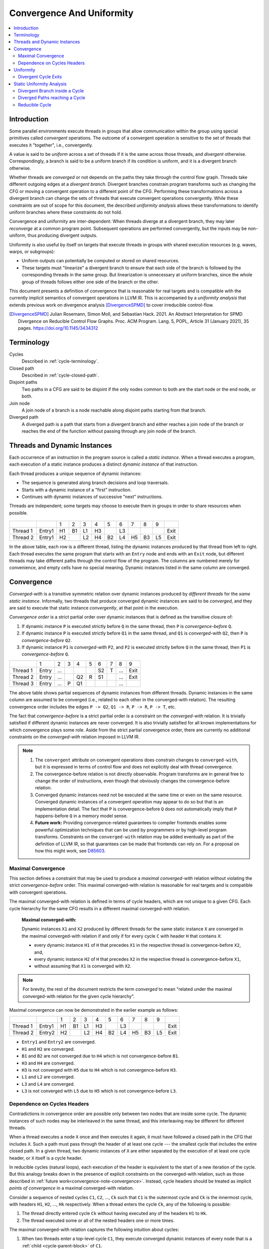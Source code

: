 ==========================
Convergence And Uniformity
==========================

.. contents::
   :local:

Introduction
============

Some parallel environments execute threads in groups that allow
communication within the group using special primitives called
*convergent* operations. The outcome of a convergent operation is
sensitive to the set of threads that executes it "together", i.e.,
convergently.

A value is said to be *uniform* across a set of threads if it is the
same across those threads, and *divergent* otherwise. Correspondingly,
a branch is said to be a uniform branch if its condition is uniform,
and it is a divergent branch otherwise.

Whether threads are *converged* or not depends on the paths they take
through the control flow graph. Threads take different outgoing edges
at a *divergent branch*. Divergent branches constrain
program transforms such as changing the CFG or moving a convergent
operation to a different point of the CFG. Performing these
transformations across a divergent branch can change the sets of
threads that execute convergent operations convergently. While these
constraints are out of scope for this document, the described
*uniformity analysis* allows these transformations to identify
uniform branches where these constraints do not hold.

Convergence and
uniformity are inter-dependent: When threads diverge at a divergent
branch, they may later *reconverge* at a common program point.
Subsequent operations are performed convergently, but the inputs may
be non-uniform, thus producing divergent outputs.

Uniformity is also useful by itself on targets that execute threads in
groups with shared execution resources (e.g. waves, warps, or
subgroups):

- Uniform outputs can potentially be computed or stored on shared
  resources.
- These targets must "linearize" a divergent branch to ensure that
  each side of the branch is followed by the corresponding threads in
  the same group. But linearization is unnecessary at uniform
  branches, since the whole group of threads follows either one side
  of the branch or the other.

This document presents a definition of convergence that is reasonable
for real targets and is compatible with the currently implicit
semantics of convergent operations in LLVM IR. This is accompanied by
a *uniformity analysis* that extends previous work on divergence analysis
[DivergenceSPMD]_ to cover irreducible control-flow.

.. [DivergenceSPMD] Julian Rosemann, Simon Moll, and Sebastian
   Hack. 2021. An Abstract Interpretation for SPMD Divergence on
   Reducible Control Flow Graphs. Proc. ACM Program. Lang. 5, POPL,
   Article 31 (January 2021), 35 pages.
   https://doi.org/10.1145/3434312

Terminology
===========

Cycles
   Described in :ref:`cycle-terminology`.

Closed path
   Described in :ref:`cycle-closed-path`.

Disjoint paths
   Two paths in a CFG are said to be disjoint if the only nodes common
   to both are the start node or the end node, or both.

Join node
   A join node of a branch is a node reachable along disjoint paths
   starting from that branch.

Diverged path
   A diverged path is a path that starts from a divergent branch and
   either reaches a join node of the branch or reaches the end of the
   function without passing through any join node of the branch.

Threads and Dynamic Instances
=============================

Each occurrence of an instruction in the program source is called a
*static instance*. When a thread executes a program, each execution of
a static instance produces a distinct *dynamic instance* of that
instruction.

Each thread produces a unique sequence of dynamic instances:

- The sequence is generated along branch decisions and loop
  traversals.
- Starts with a dynamic instance of a "first" instruction.
- Continues with dynamic instances of successive "next"
  instructions.

Threads are independent; some targets may choose to execute them in
groups in order to share resources when possible.

.. figure:: convergence-natural-loop.png
   :name: convergence-natural-loop

.. table::
   :name: convergence-thread-example
   :align: left

   +----------+--------+-----+-----+-----+-----+-----+-----+-----+-----+-----+------+
   |          |        | 1   | 2   | 3   | 4   | 5   | 6   | 7   | 8   | 9   |      |
   +----------+--------+-----+-----+-----+-----+-----+-----+-----+-----+-----+------+
   | Thread 1 | Entry1 | H1  | B1  | L1  | H3  |     | L3  |     |     |     | Exit |
   +----------+--------+-----+-----+-----+-----+-----+-----+-----+-----+-----+------+
   | Thread 2 | Entry1 | H2  |     | L2  | H4  | B2  | L4  | H5  | B3  | L5  | Exit |
   +----------+--------+-----+-----+-----+-----+-----+-----+-----+-----+-----+------+

In the above table, each row is a different thread, listing the
dynamic instances produced by that thread from left to right. Each
thread executes the same program that starts with an ``Entry`` node
and ends with an ``Exit`` node, but different threads may take
different paths through the control flow of the program. The columns
are numbered merely for convenience, and empty cells have no special
meaning. Dynamic instances listed in the same column are converged.

.. _convergence-definition:

Convergence
===========

*Converged-with* is a transitive symmetric relation over dynamic
instances produced by *different threads* for the *same static
instance*. Informally, two threads that produce converged dynamic
instances are said to be *converged*, and they are said to execute
that static instance *convergently*, at that point in the execution.

*Convergence order* is a strict partial order over dynamic instances
that is defined as the transitive closure of:

1. If dynamic instance ``P`` is executed strictly before ``Q`` in the
   same thread, then ``P`` is *convergence-before* ``Q``.
2. If dynamic instance ``P`` is executed strictly before ``Q1`` in the
   same thread, and ``Q1`` is *converged-with* ``Q2``, then ``P`` is
   *convergence-before* ``Q2``.
3. If dynamic instance ``P1`` is *converged-with* ``P2``, and ``P2``
   is executed strictly before ``Q`` in the same thread, then ``P1``
   is *convergence-before* ``Q``.

.. table::
   :name: convergence-order-example
   :align: left

   +----------+-------+-----+-----+-----+-----+-----+-----+-----+------+
   |          | 1     | 2   | 3   | 4   | 5   | 6   | 7   | 8   | 9    |
   +----------+-------+-----+-----+-----+-----+-----+-----+-----+------+
   | Thread 1 | Entry | ... |     |     |     | S2  | T   | ... | Exit |
   +----------+-------+-----+-----+-----+-----+-----+-----+-----+------+
   | Thread 2 | Entry | ... |     | Q2  | R   | S1  |     | ... | Exit |
   +----------+-------+-----+-----+-----+-----+-----+-----+-----+------+
   | Thread 3 | Entry | ... | P   | Q1  |     |     |     | ... |      |
   +----------+-------+-----+-----+-----+-----+-----+-----+-----+------+

The above table shows partial sequences of dynamic instances from
different threads. Dynamic instances in the same column are assumed
to be converged (i.e., related to each other in the converged-with
relation). The resulting convergence order includes the edges ``P ->
Q2``, ``Q1 -> R``, ``P -> R``, ``P -> T``, etc.

The fact that *convergence-before* is a strict partial order is a
constraint on the *converged-with* relation. It is trivially satisfied
if different dynamic instances are never converged. It is also
trivially satisfied for all known implementations for which
convergence plays some role. Aside from the strict partial convergence
order, there are currently no additional constraints on the
*converged-with* relation imposed in LLVM IR.

.. _convergence-note-convergence:

.. note::

   1. The ``convergent`` attribute on convergent operations does
      constrain changes to ``converged-with``, but it is expressed in
      terms of control flow and does not explicitly deal with thread
      convergence.

   2. The convergence-before relation is not
      directly observable. Program transforms are in general free to
      change the order of instructions, even though that obviously
      changes the convergence-before relation.

   3. Converged dynamic instances need not be executed at the same
      time or even on the same resource. Converged dynamic instances
      of a convergent operation may appear to do so but that is an
      implementation detail. The fact that ``P`` is convergence-before
      ``Q`` does not automatically imply that ``P`` happens-before
      ``Q`` in a memory model sense.

   4. **Future work:** Providing convergence-related guarantees to
      compiler frontends enables some powerful optimization techniques
      that can be used by programmers or by high-level program
      transforms. Constraints on the ``converged-with`` relation may
      be added eventually as part of the definition of LLVM
      IR, so that guarantees can be made that frontends can rely on.
      For a proposal on how this might work, see `D85603
      <https://reviews.llvm.org/D85603>`_.

.. _convergence-maximal:

Maximal Convergence
-------------------

This section defines a constraint that may be used to
produce a *maximal converged-with* relation without violating the
strict *convergence-before* order. This maximal converged-with
relation is reasonable for real targets and is compatible with
convergent operations.

The maximal converged-with relation is defined in terms of cycle
headers, which are not unique to a given CFG. Each cycle hierarchy for
the same CFG results in a different maximal converged-with relation.

   **Maximal converged-with:**

   Dynamic instances ``X1`` and ``X2`` produced by different threads
   for the same static instance ``X`` are converged in the maximal
   converged-with relation if and only if for every cycle ``C`` with
   header ``H`` that contains ``X``:

   - every dynamic instance ``H1`` of ``H`` that precedes ``X1`` in
     the respective thread is convergence-before ``X2``, and,
   - every dynamic instance ``H2`` of ``H`` that precedes ``X2`` in
     the respective thread is convergence-before ``X1``,
   - without assuming that ``X1`` is converged with ``X2``.

.. note::

   For brevity, the rest of the document restricts the term
   *converged* to mean "related under the maximal converged-with
   relation for the given cycle hierarchy".

Maximal convergence can now be demonstrated in the earlier example as follows:

.. table::
   :align: left

   +----------+--------+-----+-----+-----+-----+-----+-----+-----+-----+-----+------+
   |          |        | 1   | 2   | 3   | 4   | 5   | 6   | 7   | 8   | 9   |      |
   +----------+--------+-----+-----+-----+-----+-----+-----+-----+-----+-----+------+
   | Thread 1 | Entry1 | H1  | B1  | L1  | H3  |     | L3  |     |     |     | Exit |
   +----------+--------+-----+-----+-----+-----+-----+-----+-----+-----+-----+------+
   | Thread 2 | Entry2 | H2  |     | L2  | H4  | B2  | L4  | H5  | B3  | L5  | Exit |
   +----------+--------+-----+-----+-----+-----+-----+-----+-----+-----+-----+------+

- ``Entry1`` and ``Entry2`` are converged.
- ``H1`` and ``H2`` are converged.
- ``B1`` and ``B2`` are not converged due to ``H4`` which is not
  convergence-before ``B1``.
- ``H3`` and ``H4`` are converged.
- ``H3`` is not converged with ``H5`` due to ``H4`` which is not
  convergence-before ``H3``.
- ``L1`` and ``L2`` are converged.
- ``L3`` and ``L4`` are converged.
- ``L3`` is not converged with ``L5`` due to ``H5`` which is not
  convergence-before ``L3``.

.. _convergence-cycle-headers:

Dependence on Cycles Headers
----------------------------

Contradictions in convergence order are possible only between two
nodes that are inside some cycle. The dynamic instances of such nodes
may be interleaved in the same thread, and this interleaving may be
different for different threads.

When a thread executes a node ``X`` once and then executes it again,
it must have followed a closed path in the CFG that includes ``X``.
Such a path must pass through the header of at least one cycle --- the
smallest cycle that includes the entire closed path. In a given
thread, two dynamic instances of ``X`` are either separated by the
execution of at least one cycle header, or ``X`` itself is a cycle
header.

In reducible cycles (natural loops), each execution of the header is
equivalent to the start of a new iteration of the cycle. But this
analogy breaks down in the presence of explicit constraints on the
converged-with relation, such as those described in :ref:`future
work<convergence-note-convergence>`. Instead, cycle headers should be
treated as implicit *points of convergence* in a maximal
converged-with relation.

Consider a sequence of nested cycles ``C1``, ``C2``, ..., ``Ck`` such
that ``C1`` is the outermost cycle and ``Ck`` is the innermost cycle,
with headers ``H1``, ``H2``, ..., ``Hk`` respectively. When a thread
enters the cycle ``Ck``, any of the following is possible:

1. The thread directly entered cycle ``Ck`` without having executed
   any of the headers ``H1`` to ``Hk``.

2. The thread executed some or all of the nested headers one or more
   times.

The maximal converged-with relation captures the following intuition
about cycles:

1. When two threads enter a top-level cycle ``C1``, they execute
   converged dynamic instances of every node that is a :ref:`child
   <cycle-parent-block>` of ``C1``.

2. When two threads enter a nested cycle ``Ck``, they execute
   converged dynamic instances of every node that is a child of
   ``Ck``, until either thread exits ``Ck``, if and only if they
   executed converged dynamic instances of the last nested header that
   either thread encountered.

   Note that when a thread exits a nested cycle ``Ck``, it must follow
   a closed path outside ``Ck`` to reenter it. This requires executing
   the header of some outer cycle, as described earlier.

Consider two dynamic instances ``X1`` and ``X2`` produced by threads ``T1``
and ``T2`` for a node ``X`` that is a child of nested cycle ``Ck``.
Maximal convergence relates ``X1`` and ``X2`` as follows:

1. If neither thread executed any header from ``H1`` to ``Hk``, then
   ``X1`` and ``X2`` are converged.

2. Otherwise, if there are no converged dynamic instances ``Q1`` and
   ``Q2`` of any header ``Q`` from ``H1`` to ``Hk`` (where ``Q`` is
   possibly the same as ``X``), such that ``Q1`` precedes ``X1`` and
   ``Q2`` precedes ``X2`` in the respective threads, then ``X1`` and
   ``X2`` are not converged.

3. Otherwise, consider the pair ``Q1`` and ``Q2`` of converged dynamic
   instances of a header ``Q`` from ``H1`` to ``Hk`` that occur most
   recently before ``X1`` and ``X2`` in the respective threads. Then
   ``X1`` and ``X2`` are converged if and only if there is no dynamic
   instance of any header from ``H1`` to ``Hk`` that occurs between
   ``Q1`` and ``X1`` in thread ``T1``, or between ``Q2`` and ``X2`` in
   thread ``T2``. In other words, ``Q1`` and ``Q2`` represent the last
   point of convergence, with no other header being executed before
   executing ``X``.

**Example:**

.. figure:: convergence-both-diverged-nested.png
   :name: convergence-both-diverged-nested

The above figure shows two nested irreducible cycles with headers
``R`` and ``S``. The nodes ``Entry`` and ``Q`` have divergent
branches. The table below shows the convergence between three threads
taking different paths through the CFG. Dynamic instances listed in
the same column are converged.

   .. table::
      :align: left

      +---------+-------+-----+-----+-----+-----+-----+-----+-----+------+
      |         | 1     | 2   | 3   | 4   | 5   | 6   | 7   | 8   | 10   |
      +---------+-------+-----+-----+-----+-----+-----+-----+-----+------+
      | Thread1 | Entry | P1  | Q1  | S1  | P3  | Q3  | R1  | S2  | Exit |
      +---------+-------+-----+-----+-----+-----+-----+-----+-----+------+
      | Thread2 | Entry | P2  | Q2  |     |     |     | R2  | S3  | Exit |
      +---------+-------+-----+-----+-----+-----+-----+-----+-----+------+
      | Thread3 | Entry |     |     |     |     |     | R3  | S4  | Exit |
      +---------+-------+-----+-----+-----+-----+-----+-----+-----+------+

- ``P2`` and ``P3`` are not converged due to ``S1``
- ``Q2`` and ``Q3`` are not converged due to ``S1``
- ``S1`` and ``S3`` are not converged due to ``R2``
- ``S1`` and ``S4`` are not converged due to ``R3``

Informally, ``T1`` and ``T2`` execute the inner cycle a different
number of times, without executing the header of the outer cycle. All
threads converge in the outer cycle when they first execute the header
of the outer cycle.

.. _convergence-uniformity:

Uniformity
==========

1. The output of two converged dynamic instances is uniform if and
   only if it compares equal for those two dynamic instances.
2. The output of a static instance ``X`` is uniform *for a given set
   of threads* if and only if it is uniform for every pair of
   converged dynamic instances of ``X`` produced by those threads.

A non-uniform value is said to be *divergent*.

For a set ``S`` of threads, the uniformity of each output of a static
instance is determined as follows:

1. The semantics of the instruction may specify the output to be
   uniform.
2. Otherwise, the output is divergent if the static instance is not
   :ref:`m-converged <convergence-m-converged>`.
3. Otherwise, if the static instance is m-converged:

   1. If it is a PHI node, its output is uniform if and only
      if for every pair of converged dynamic instances produced by all
      threads in ``S``:

      a. Both instances choose the same output from converged
         dynamic instances, and,
      b. That output is uniform for all threads in ``S``.
   2. Otherwise, the output is uniform if and only if the input
      operands are uniform for all threads in ``S``.

Divergent Cycle Exits
---------------------

When a divergent branch occurs inside a cycle, it is possible that a
diverged path continues to an exit of the cycle. This is called a
divergent cycle exit. If the cycle is irreducible, the diverged path
may re-enter and eventually reach a join within the cycle. Such a join
should be examined for the :ref:`diverged entry
<convergence-diverged-entry>` criterion.

Nodes along the diverged path that lie outside the cycle experience
*temporal divergence*, when two threads executing convergently inside
the cycle produce uniform values, but exit the cycle along the same
divergent path after executing the header a different number of times
(informally, on different iterations of the cycle). For a node ``N``
inside the cycle the outputs may be uniform for the two threads, but
any use ``U`` outside the cycle receives a value from non-converged
dynamic instances of ``N``. An output of ``U`` may be divergent,
depending on the semantics of the instruction.

Static Uniformity Analysis
==========================

Irreducible control flow results in different cycle hierarchies
depending on the choice of headers during depth-first traversal. As a
result, a static analysis cannot always determine the convergence of
nodes in irreducible cycles, and any uniformity analysis is limited to
those static instances whose convergence is independent of the cycle
hierarchy:

.. _convergence-m-converged:

  **m-converged static instances:**

  A static instance ``X`` is *m-converged* for a given CFG if and only
  if the maximal converged-with relation for its dynamic instances is
  the same in every cycle hierarchy that can be constructed for that CFG.

  .. note::

   In other words, two dynamic instances ``X1`` and ``X2`` of an
   m-converged static instance ``X`` are converged in some cycle
   hierarchy if and only if they are also converged in every other
   cycle hierarchy for the same CFG.

   As noted earlier, for brevity, we restrict the term *converged* to
   mean "related under the maximal converged-with relation for a given
   cycle hierarchy".


Each node ``X`` in a given CFG is reported to be m-converged if and
only if:

1. ``X`` is a :ref:`top-level<cycle-toplevel-block>` node, in which
   case, there are no cycle headers to influence the convergence of
   ``X``.

2. Otherwise, if ``X`` is inside a cycle, then every cycle that
   contains ``X`` satisfies the following necessary conditions:

   a. Every divergent branch inside the cycle satisfies the
      :ref:`diverged entry criterion<convergence-diverged-entry>`, and,
   b. There are no :ref:`diverged paths reaching the
      cycle<convergence-diverged-outside>` from a divergent branch
      outside it.

.. note::

   A reducible cycle :ref:`trivially satisfies
   <convergence-reducible-cycle>` the above conditions. In particular,
   if the whole CFG is reducible, then all nodes in the CFG are
   m-converged.

The uniformity of each output of a static instance
is determined using the criteria
:ref:`described earlier <convergence-uniformity>`. The discovery of
divergent outputs may cause their uses (including branches) to also
become divergent. The analysis propagates this divergence until a
fixed point is reached.

The convergence inferred using these criteria is a safe subset of the
maximal converged-with relation for any cycle hierarchy. In
particular, it is sufficient to determine if a static instance is
m-converged for a given cycle hierarchy ``T``, even if that fact is
not detected when examining some other cycle hierarchy ``T'``.

This property allows compiler transforms to use the uniformity
analysis without being affected by DFS choices made in the underlying
cycle analysis. When two transforms use different instances of the
uniformity analysis for the same CFG, a "divergent value" result in
one analysis instance cannot contradict a "uniform value" result in
the other.

Generic transforms such as SimplifyCFG, CSE, and loop transforms
commonly change the program in ways that change the maximal
converged-with relations. This also means that a value that was
previously uniform can become divergent after such a transform.
Uniformity has to be recomputed after such transforms.

Divergent Branch inside a Cycle
-------------------------------

.. figure:: convergence-divergent-inside.png
   :name: convergence-divergent-inside

The above figure shows a divergent branch ``Q`` inside an irreducible
cyclic region. When two threads diverge at ``Q``, the convergence of
dynamic instances within the cyclic region depends on the cycle
hierarchy chosen:

1. In an implementation that detects a single cycle ``C`` with header
   ``P``, convergence inside the cycle is determined by ``P``.

2. In an implementation that detects two nested cycles with headers
   ``R`` and ``S``, convergence inside those cycles is determined by
   their respective headers.

.. _convergence-diverged-entry:

A conservative approach would be to simply report all nodes inside
irreducible cycles as having divergent outputs. But it is desirable to
recognize m-converged nodes in the CFG in order to maximize
uniformity. This section describes one such pattern of nodes derived
from *closed paths*, which are a property of the CFG and do not depend
on the cycle hierarchy.

  **Diverged Entry Criterion:**

  The dynamic instances of all the nodes in a closed path ``P`` are
  m-converged only if for every divergent branch ``B`` and its
  join node ``J`` that lie on ``P``, there is no entry to ``P`` which
  lies on a diverged path from ``B`` to ``J``.

.. figure:: convergence-closed-path.png
   :name: convergence-closed-path

Consider the closed path ``P -> Q -> R -> S`` in the above figure.
``P`` and ``R`` are :ref:`entries to the closed
path<cycle-closed-path>`. ``Q`` is a divergent branch and ``S`` is a
join for that branch, with diverged paths ``Q -> R -> S`` and ``Q ->
S``.

- If a diverged entry ``R`` exists, then in some cycle hierarchy,
  ``R`` is the header of the smallest cycle ``C`` containing the
  closed path and a :ref:`child cycle<cycle-definition>` ``C'``
  exists in the set ``C - R``, containing both branch ``Q`` and join
  ``S``. When threads diverge at ``Q``, one subset ``M`` continues
  inside cycle ``C'``, while the complement ``N`` exits ``C'`` and
  reaches ``R``. Dynamic instances of ``S`` executed by threads in set
  ``M`` are not converged with those executed in set ``N`` due to the
  presence of ``R``. Informally, threads that diverge at ``Q``
  reconverge in the same iteration of the outer cycle ``C``, but they
  may have executed the inner cycle ``C'`` differently.

  .. table::
     :align: left

     +---------+-------+-----+-----+-----+-----+-----+-----+-----+-----+-----+------+
     |         | 1     | 2   | 3   | 4   | 5   | 6   | 7   | 8   | 9   | 10  | 11   |
     +---------+-------+-----+-----+-----+-----+-----+-----+-----+-----+-----+------+
     | Thread1 | Entry | P1  | Q1  |     |     |     | R1  | S1  | P3  | ... | Exit |
     +---------+-------+-----+-----+-----+-----+-----+-----+-----+-----+-----+------+
     | Thread2 | Entry | P2  | Q2  | S2  | P4  | Q4  | R2  | S4  |     |     | Exit |
     +---------+-------+-----+-----+-----+-----+-----+-----+-----+-----+-----+------+

  In the table above, ``S2`` is not converged with ``S1`` due to ``R1``.

|

- If ``R`` does not exist, or if any node other than ``R`` is the
  header of ``C``, then no such child cycle ``C'`` is detected.
  Threads that diverge at ``Q`` execute converged dynamic instances of
  ``S`` since they do not encounter the cycle header on any path from
  ``Q`` to ``S``. Informally, threads that diverge at ``Q``
  reconverge at ``S`` in the same iteration of ``C``.

  .. table::
     :align: left

     +---------+-------+-----+-----+-----+-----+-----+-----+-----+-----+------+
     |         | 1     | 2   | 3   | 4   | 5   | 6   | 7   | 8   | 9   | 10   |
     +---------+-------+-----+-----+-----+-----+-----+-----+-----+-----+------+
     | Thread1 | Entry | P1  | Q1  | R1  | S1  | P3  | Q3  | R3  | S3  | Exit |
     +---------+-------+-----+-----+-----+-----+-----+-----+-----+-----+------+
     | Thread2 | Entry | P2  | Q2  |     | S2  | P4  | Q4  | R2  | S4  | Exit |
     +---------+-------+-----+-----+-----+-----+-----+-----+-----+-----+------+

|

  .. note::

     In general, the cycle ``C`` in the above statements is not
     expected to be the same cycle for different headers. Cycles and
     their headers are tightly coupled; for different headers in the
     same outermost cycle, the child cycles detected may be different.
     The property relevant to the above examples is that for every
     closed path, there is a cycle ``C`` that contains the path and
     whose header is on that path.

The diverged entry criterion must be checked for every closed path
passing through a divergent branch ``B`` and its join ``J``. Since
:ref:`every closed path passes through the header of some
cycle<cycle-closed-path-header>`, this amounts to checking every cycle
``C`` that contains ``B`` and ``J``. When the header of ``C``
dominates the join ``J``, there can be no entry to any path from the
header to ``J``, which includes any diverged path from ``B`` to ``J``.
This is also true for any closed paths passing through the header of
an outer cycle that contains ``C``.

Thus, the diverged entry criterion can be conservatively simplified
as follows:

  For a divergent branch ``B`` and its join node ``J``, the nodes in a
  cycle ``C`` that contains both ``B`` and ``J`` are m-converged only
  if:

  - ``B`` strictly dominates ``J``, or,
  - The header ``H`` of ``C`` strictly dominates ``J``, or,
  - Recursively, there is cycle ``C'`` inside ``C`` that satisfies the
    same condition.

When ``J`` is the same as ``H`` or ``B``, the trivial dominance is
insufficient to make any statement about entries to diverged paths.

.. _convergence-diverged-outside:

Diverged Paths reaching a Cycle
-------------------------------

.. figure:: convergence-divergent-outside.png
   :name: convergence-divergent-outside

The figure shows two cycle hierarchies with a divergent branch in
``Entry`` instead of ``Q``. For two threads that enter the closed path
``P -> Q -> R -> S`` at ``P`` and ``R`` respectively, the convergence
of dynamic instances generated along the path depends on whether ``P``
or ``R`` is the header.

-  Convergence when ``P`` is the header.

   .. table::
      :align: left

      +---------+-------+-----+-----+-----+-----+-----+-----+-----+-----+-----+-----+-----+------+
      |         | 1     | 2   | 3   | 4   | 5   | 6   | 7   | 8   | 9   | 10  | 11  | 12  | 13   |
      +---------+-------+-----+-----+-----+-----+-----+-----+-----+-----+-----+-----+-----+------+
      | Thread1 | Entry |     |     |     | P1  | Q1  | R1  | S1  | P3  | Q3  |     | S3  | Exit |
      +---------+-------+-----+-----+-----+-----+-----+-----+-----+-----+-----+-----+-----+------+
      | Thread2 | Entry |     | R2  | S2  | P2  | Q2  |     | S2  | P4  | Q4  | R3  | S4  | Exit |
      +---------+-------+-----+-----+-----+-----+-----+-----+-----+-----+-----+-----+-----+------+

   |

-  Convergence when ``R`` is the header.

   .. table::
      :align: left

      +---------+-------+-----+-----+-----+-----+-----+-----+-----+-----+-----+-----+------+
      |         | 1     | 2   | 3   | 4   | 5   | 6   | 7   | 8   | 9   | 10  | 11  | 12   |
      +---------+-------+-----+-----+-----+-----+-----+-----+-----+-----+-----+-----+------+
      | Thread1 | Entry |     | P1  | Q1  | R1  | S1  | P3  | Q3  | S3  |     |     | Exit |
      +---------+-------+-----+-----+-----+-----+-----+-----+-----+-----+-----+-----+------+
      | Thread2 | Entry |     |     |     | R2  | S2  | P2  | Q2  | S2  | P4  | ... | Exit |
      +---------+-------+-----+-----+-----+-----+-----+-----+-----+-----+-----+-----+------+

   |

Thus, when diverged paths reach different entries of an irreducible
cycle from outside the cycle, the static analysis conservatively
reports every node in the cycle as not m-converged.

.. _convergence-reducible-cycle:

Reducible Cycle
---------------

If ``C`` is a reducible cycle with header ``H``, then in any DFS,
``H`` :ref:`must be the header of some cycle<cycle-reducible-headers>`
``C'`` that contains ``C``. Independent of the DFS, there is no entry
to the subgraph ``C`` other than ``H`` itself. Thus, we have the
following:

1. The diverged entry criterion is trivially satisfied for a divergent
   branch and its join, where both are inside subgraph ``C``.
2. When diverged paths reach the subgraph ``C`` from outside, their
   convergence is always determined by the same header ``H``.

Clearly, this can be determined only in a cycle hierarchy ``T`` where
``C`` is detected as a reducible cycle. No such conclusion can be made
in a different cycle hierarchy ``T'`` where ``C`` is part of a larger
cycle ``C'`` with the same header, but this does not contradict the
conclusion in ``T``.
